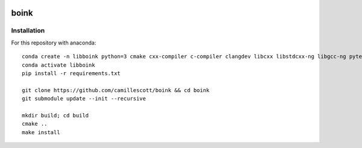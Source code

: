 .. image:: https://travis-ci.org/camillescott/boink.svg?branch=master
    :target: https://travis-ci.org/camillescott/boink
    
boink
-----

Installation
============

For this repository with anaconda::

    conda create -n libboink python=3 cmake cxx-compiler c-compiler clangdev libcxx libstdcxx-ng libgcc-ng pytest numpy scipy openmp
    conda activate libboink
    pip install -r requirements.txt

    git clone https://github.com/camillescott/boink && cd boink
    git submodule update --init --recursive

    mkdir build; cd build
    cmake ..
    make install

